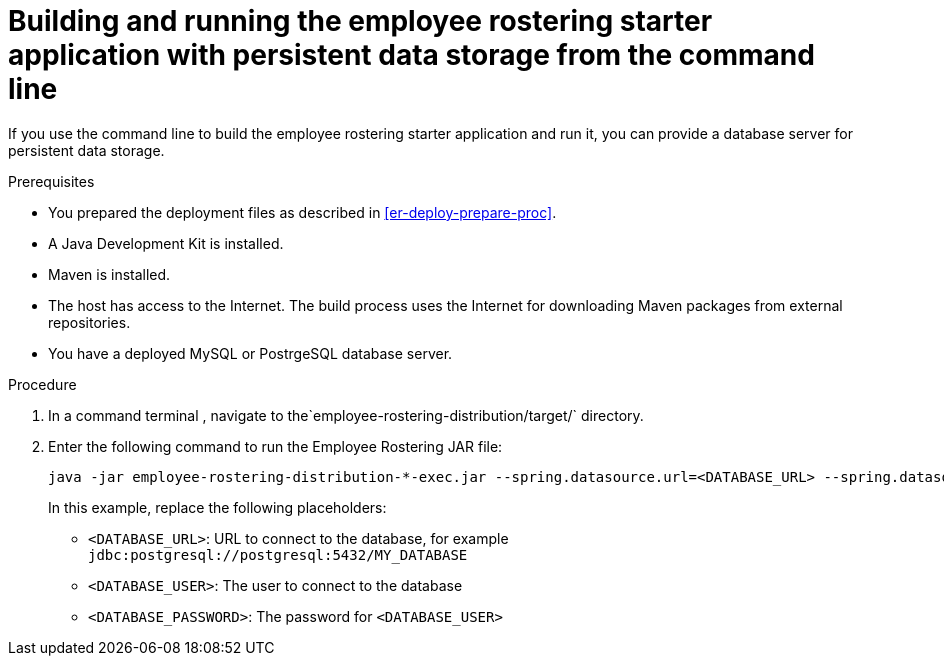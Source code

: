 [id='optashift-ER-building-commandline-db-proc']
= Building and running the employee rostering starter application with persistent data storage from the command line

If you use the command line to build the employee rostering starter application and run it, you can provide a database server for persistent data storage.

.Prerequisites
* You prepared the deployment files as described in <<er-deploy-prepare-proc>>.
* A Java Development Kit is installed.
* Maven is installed.
* The host has access to the Internet. The build process uses the Internet for downloading Maven packages from external repositories.
* You have a deployed MySQL or PostrgeSQL database server.


.Procedure
. In a command terminal , navigate to the`employee-rostering-distribution/target/` directory.
. Enter the following command to run the Employee Rostering JAR file:
+
[source,bash]
----
java -jar employee-rostering-distribution-*-exec.jar --spring.datasource.url=<DATABASE_URL> --spring.datasource.username=<DATABASE_USER> --spring.datasource.password=<DATABASE_PASSWORD>
----
+
In this example, replace the following placeholders:

* `<DATABASE_URL>`: URL to connect to the database, for example `jdbc:postgresql://postgresql:5432/MY_DATABASE`
* `<DATABASE_USER>`: The user to connect to the database
* `<DATABASE_PASSWORD>`: The password for `<DATABASE_USER>`
